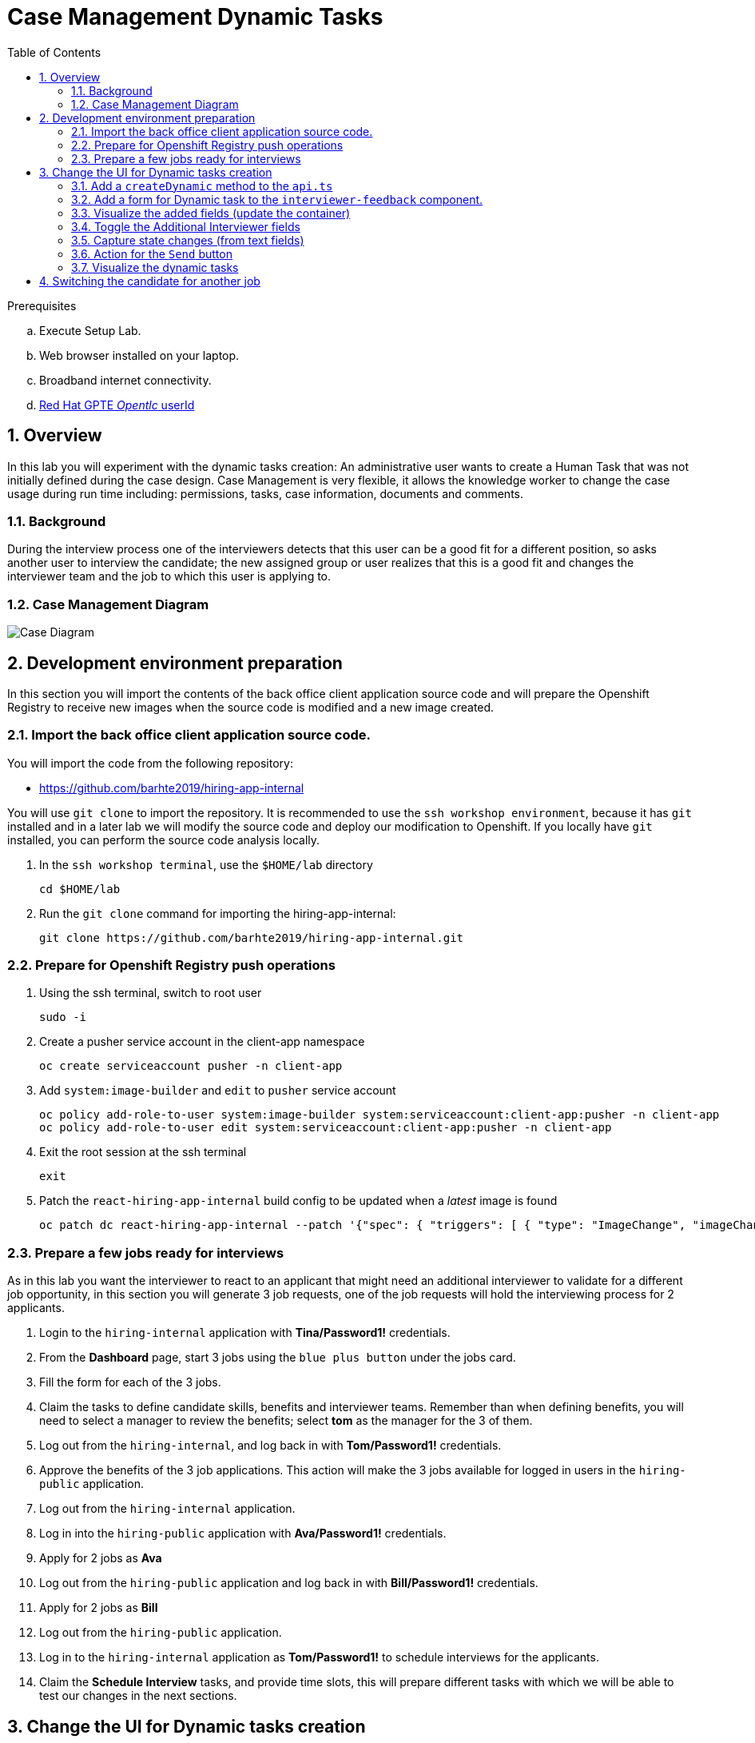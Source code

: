:noaudio:
:scrollbar:
:data-uri:
:toc2:
:linkattrs:

= Case Management Dynamic Tasks

.Prerequisites
.. Execute Setup Lab.
.. Web browser installed on your laptop.
.. Broadband internet connectivity.
.. link:https://account.opentlc.com/account/[Red Hat GPTE _Opentlc_ userId]

:numbered:


== Overview
In this lab you will experiment with the dynamic tasks creation: An administrative user wants to create a Human Task that was not initially defined during the case design. Case Management is very flexible, it allows the knowledge worker to change the case usage during run time including: permissions, tasks, case information, documents and comments.

=== Background
During the interview process one of the interviewers detects that this user can be a good fit for a different position, so asks another user to interview the candidate; the new assigned group or user realizes that this is a good fit and changes the interviewer team and the job to which this user is applying to.

=== Case Management Diagram

image::images/all_process.png[Case Diagram]

== Development environment preparation

In this section you will import the contents of the back office client application source code and will prepare the Openshift Registry to receive new images when the source code is modified and a new image created.

=== Import the back office client application source code.

You will import the code from the following repository:

* https://github.com/barhte2019/hiring-app-internal

You will use `git clone` to import the repository. It is recommended to use the `ssh workshop environment`, because it has `git` installed and in a later lab we will modify the source code and deploy our modification to Openshift. If you locally have `git` installed, you can perform the source code analysis locally.

. In the `ssh workshop terminal`, use the `$HOME/lab` directory
+
----
cd $HOME/lab
----

. Run the `git clone` command for importing the hiring-app-internal:
+
----
git clone https://github.com/barhte2019/hiring-app-internal.git
----

=== Prepare for Openshift Registry push operations

. Using the ssh terminal, switch to root user
+
----
sudo -i
----

. Create a pusher service account in the client-app namespace
+
----
oc create serviceaccount pusher -n client-app
----

. Add `system:image-builder` and `edit` to `pusher` service account
+
----
oc policy add-role-to-user system:image-builder system:serviceaccount:client-app:pusher -n client-app
oc policy add-role-to-user edit system:serviceaccount:client-app:pusher -n client-app
----

. Exit the root session at the ssh terminal
+
----
exit
----

. Patch the `react-hiring-app-internal` build config to be updated when a _latest_ image is found
+
----
oc patch dc react-hiring-app-internal --patch '{"spec": { "triggers": [ { "type": "ImageChange", "imageChangeParams": { "automatic": true, "containerNames": [ "react-hiring-app-internal" ], "from": { "kind": "ImageStreamTag", "namespace": "client-app", "name": "react-hiring-app-internal:latest"}}}]}}' -n client-app
----

=== Prepare a few jobs ready for interviews

As in this lab you want the interviewer to react to an applicant that might need an additional interviewer to validate for a different job opportunity, in this section you will generate 3 job requests, one of the job requests will hold the interviewing process for 2 applicants.

. Login to the `hiring-internal` application with *Tina/Password1!* credentials.
. From the *Dashboard* page, start 3 jobs using the `blue plus button` under the jobs card.
. Fill the form for each of the 3 jobs.
. Claim the tasks to define candidate skills, benefits and interviewer teams. Remember than when defining benefits, you will need to select a manager to review the benefits; select *tom* as the manager for the 3 of them.
. Log out from the `hiring-internal`, and log back in with *Tom/Password1!* credentials.
. Approve the benefits of the 3 job applications. This action will make the 3 jobs available for logged in users in the `hiring-public` application.
. Log out from the `hiring-internal` application.
. Log in into the `hiring-public` application with *Ava/Password1!* credentials.
. Apply for 2 jobs as *Ava*
. Log out from the `hiring-public` application and log back in with *Bill/Password1!* credentials.
. Apply for 2 jobs as *Bill*
. Log out from the `hiring-public` application.
. Log in to the `hiring-internal` application as *Tom/Password1!* to schedule interviews for the applicants.
. Claim the *Schedule Interview* tasks, and provide time slots, this will prepare different tasks with which we will be able to test our changes in the next sections.

== Change the UI for Dynamic tasks creation

In this section you will change the back office client application to create dynamic tasks using the kie-server REST API.
You can opt to use your local environment to make these changes, and you will need to find a way to have those changes reach the remote environment, here some options if you want to work locally:

* You can modify locally, and then upload to a public git repository (like gitHub). By doing this, in the later steps where you build a container based in your changes you will need to take care of pull/push activities.
* You can modify locally, and then upload through ssh to the remote ssh terminal. You can accomplish this with the `scp` tool.
* You can modify and build the image locally, this will require you to have locally a *buildah* or *podman* installation available in your machine. Later you will need to _push_ the modified image to the *Openshift Registry*

The following instructions will use the `vi` editor installed in the remote environment to modify the source code.

=== Add a `createDynamic` method to the `api.ts`

. Locate the `api.ts` component under `hiring-app-internal/src/store` directory:
+
----
$ cd ~/lab/hiring-app-internal/src/store
$ ls
api.ts  index.ts  jobs  system  tasks
----

. Open the `api.ts` component using `vi`
+
----
vi ~/lab/hiring-app-internal/src/store/api.ts
----

. In the `vi` editor, enable line numbers by typing the command [: set nu]
+
image:images/vi_set_nu.png[Set line numbers]

. Scroll to line 109 using [:109] vi command
+
image:images/vi_line_109.png[]

. after the `complete` function, but before the `detail` function, add a `createDynamic` method that uses the `/server/containers/{containerId}/cases/instances/{caseId}/tasks` *POST* endpoint from the kie_server.
+
----
...
),
createDynamic: (
     caseId: string,
     taskDescription: string,
     actor: string,
     data: any) => api().post(
     '/server/containers/hr-hiring/cases/instances/' + caseId + '/tasks',
     {
       actors: actor,
       data,
       description: 'Dynamic task created by system, looking for additional interviewer',
       groups: '',
       name: 'AdditionalInterviewer'
     }
   ),
 detail: (id: number) => api().get('services/rest/server/containers/hr-hiring/tasks/' + id + '/contents/input'),
   ...
----
+
[TIP]
====
See the resulting file here: link:https://github.com/barhte2019/hiring-app-internal/blob/dynamic_task/src/store/api.ts#L109[Solution]
====
+
[NOTE]
====
You can see the details of this service by navigating to:

----
$ echo https://$ks_url/docs
----

and searching for endpoints able to work with *dynamic* tasks.

image:images/dynamic_task_endpoints.png[Dynamic Task Endpoints]
====


. Exit the `vi` editor for `api.ts` by executing the vi command [:wq]

=== Add a form for Dynamic task to the `interviewer-feedback` component.

The component responsible for displaying and handling the *Interviewer Feedback* is located under the `~/lab/hiring-app-internal/src/components/interviewer-feedback` directory.

. Locate and open the `index.tsx` file under `~/lab/hiring-app-internal/src/components/interviewer-feedback` directory
+
----
vi ~/lab/hiring-app-internal/src/components/interviewer-feedback/index.tsx
----

. After line 50, modify the `Modal` content to add a `<div>` after the `</Form>` tag, the newly created `<div>` contains the *Additional Interviewer* fields definition:
+
----
  ...
  </Form>
  <div>
    <h2>Additional Interviewer Requested</h2>
    <TextInput
        id="textInputDynamicTo"
        aria-label="Dynamic Task To"
        placeholder="To" />
    <TextInput
        id="textInputDynamicMessage"
        aria-label="Dynamic Task Message"
        placeholder="Message" />
    <Button className='pf-c-button pf-m-secondary'>Send</Button>
  </div>
</Modal>)
...
----

. Save and close the `index.tsx` file; we will next build an image with this new Modal to visualize it.

=== Visualize the added fields (update the container)

In this section you create a Docker image and push it to Openshift so you can update the created container with its new version and visualize the changes.
The ssh workstation has all the software components required for the following steps to work, if you want to execute this section locally you will need:

* *buildah*: for building an image.
* *OCP Client Utility*: (`oc`) for pushing the image to our openshift environment.
* A good internet band-width for uploading the image to Openshift.

[NOTE]
====
In the following sections we will be making some changes, then creating a new container version based in a new image and continue with more changes, if you feel like just making changes with out checking the progress so often, you can opt to group some of the changes and create less images.
====

. Prepare the values that you will use in the client application configuration, take note (copy them to an available text editor so you can retrieve them in a later step) of the following variable values in the `workstation ssh`, we will use them in the next step:
+
----
echo -en "\n\nhttps://$rhsso_url/auth\n\n"
echo -en "\n\nhttps://$ks_url\n\n"
----

. Use the `workshop ssh` terminal to configure the environment variables inside the Dockerfile that will be used to build the `hiring-app-internal` image.
+
----
cd $HOME/lab/hiring-app-internal
vi Dockerfile
----

. Using the vi editor, set the proper values to the ENV values:
+
|===
|Get The Value From|Assign to ENV in file|Example
|`echo -en "\n\nhttps://$rhsso_url/auth\n\n"`| SSO_URL |`ENV SSO_URL=https://sso-rhsso-sso0.apps-af16.generic.opentlc.com/auth`
|`echo -en "\n\nhttps://$ks_url\n\n"`| KIE_URL |`ENV KIE_URL=https://rhpam-kieserver-rhpam-dev-user1.apps-af16.generic.opentlc.com`
|===
+
[NOTE]
====
`SSO_REALM` and `SSO_CLIENT` current values assume that you completed the creation of a Red Hat SSO client named as `hiring-internal` in the `kie-realm`.
====
+
TIP: Are these values required for the Dockerfile? May be not, these values are re-calculated by the environment variables of the generated container, but is good for you to know that they also exist during the image creation with their default values.

. Build the `hiring-app-internal` image using *buildah*:
+
----
cd $HOME/lab/hiring-app-internal
sudo buildah bud -t hiring-app-internal:1.1 .
----

. Get the token id for the `pusher` service account in openshift and save it in an environment variable.
+
----
export SA_TOKEN_ID=$(oc describe sa pusher -n client-app | grep Tokens | awk '{print $2}')
echo $SA_TOKEN_ID
----

. Discover the value of the `pusher` service account token and store that value in an environment variable
+
----
export SA_TOKEN=$(oc describe secret $SA_TOKEN_ID -n client-app | grep token: | awk '{print $2}')
echo $SA_TOKEN
----

. Push the image to the openshift registry
+
----
sudo buildah push --tls-verify=false --creds=pusher:$SA_TOKEN hiring-app-internal:1.1 $docker_registry/client-app/react-hiring-app-internal:1.1
----

. Tag the image as _latest_, so the build config is triggered and a new container created.
+
----
oc tag react-hiring-app-internal:1.1 react-hiring-app-internal:latest
----

. Wait for the pod to become available.
+
----
$ oc get pod -n client-app
NAME                                READY     STATUS    RESTARTS   AGE
react-hiring-app-internal-3-xdjpm   1/1       Running   0          44m
react-hiring-app-public-1-nbknr     1/1       Running   0          6h
----

. Login to the `internal-hiring-application` as *Bob/Password1!*
. Navigate to the *Tasks > User Tasks* section
. Select the *Modify/complete* option to access the *Interviewer Feedback* task form and review the newly created fields:
+
image:images/new-button.png[]
+
[CAUTION]
====
If you don't visualize your changes, be sure to refresh the browser's cache, this can be achieved by pressing [CTRL]+[F5] in your keyboard.
====

=== Toggle the Additional Interviewer fields

In this section you will hide/show the fields to define an additional interviewer. This requires interaction with the `state` of the `reactJs` component.
Modification of the `state` requires interaction with `actions` and `reducers`. For more information you can read: link:https://redux.js.org/basics/reducers[Redux Tutorial]

. Add a button to show/hide the additional interviewer field in the `interviewer-feedback` modal:
.. Open the `index.tsx` from the `~/lab/hiring-app-internal/src/components/interviewer-feedback` directory
+
----
vi ~/lab/hiring-app-internal/src/components/interviewer-feedback/index.tsx
----

.. In line 49, add an additional `Button` to toggle the _additional interviewer_ fields.
+
----
...
<Button type="submit">Ok</Button>
<Button
    onClick={props.toggleAdditionalInterviewer}
    className="pf-c-button pf-m-inline pf-m-link">
    {props.interviewerFeedbackModalState.additionalVisible?"Show Additional Interviewer":"Hide Additional Interviewer"}
</Button>
</Form>
...
----
+
[NOTE]
====
Note the use of:

* *props.toggleAdditionalInterviewer* : This is a function that will modify the state for `additionalVisible` value.

* *props.interviewerFeedbackModalState.additionalVisible* : This is a property in the state that will control the additional fields visibility and the button caption.
====

. Add the function and properties that control the fields visibility

. Modify the div to make it visible only when `additionalVisible` property is true.

=== Capture state changes (from text fields)

=== Action for the `Send` button

=== Visualize the dynamic tasks


== Switching the candidate for another job
. Create a component to deal with the dynamic task
. Change the case-file data to change the jobRefId to another job

Congratulations, you have created a dynamic task. As an *additional challenge*: Can you make an internal application app change that completes the newly created task?

